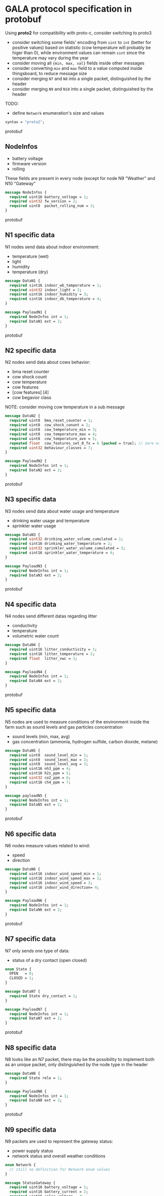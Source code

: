 * GALA protocol specification in protobuf
  Using *proto2* for compatibility with proto-c, consider switching to proto3
  - consider switching some fields' encoding from =sint= to =int= (better for positive values) based on statistic (cow temperature will probably be higer than 0), while environment values can remain =sint= since the temperature may vary during the year
  - consider moving all ={min, max, val}= fields inside other messages
  - consider converting =min= and =max= field to a value computed inside thingsboard, to reduce message size
  - consider merging =N7= and =N8= into a single packet, distinguished by the header
  - consider merging =N9= and =N10= into a single packet, distinguished by the header
  TODO:
  - define =Network= enumeration's size and values
     
#+begin_src protobuf
  syntax = "proto2";
#+end_src protobuf

** NodeInfos
   - battery voltage
   - firmware version
   - rolling
   These fields are present in every node (except for node N9 "Weather" and N10 "Gateway"
#+begin_src protobuf
  message NodeInfos {
    required uint16 battery_voltage = 1;
    required uint32 fw_version = 2;
    required uint8  packet_rolling_num = 3;
  }
#+end_src protobuf

** N1 specific data
   N1 nodes send data about indoor environment:
   - temperature (wet)
   - light
   - humidity
   - temperature (dry)
  
#+begin_src protobuf
  message DataN1 {
    required sint16 indoor_wb_temperature = 1;
    required uint32 indoor_light = 2;
    required uint16 indoor_humidity = 3;
    required sint16 indoor_db_temperature = 4;
  }
  
  message PayloadN1 {
    required NodeInfos int = 1;
    required DataN1 ext = 2;
  }
#+end_src protobuf

** N2 specific data
   N2 nodes send data about cows behavior:
   - bma reset counter
   - cow shock count
   - cow temperature
   - cow features
   - [cow features] [4]
   - cow begavior class
NOTE: consider moving cow temperature in a sub message
#+begin_src protobuf
  message DataN2 {
    required uint8  bma_reset_counter = 1;
    required uint8  cow_shock_conunt = 2;
    required uint8  cow_temperature_min = 3;
    required uint8  cow_temperature_max = 4;
    required uint8  cow_temperature_ave = 5;
    repeated float  cow_features_set_0_fx = 6 [packed = true]; // zero or more values
    required uint32 behaviour_classes = 7;
  }
  
  message PayloadN2 {
    required NodeInfos int = 1;
    required DataN2 ext = 2;
  }
#+end_src protobuf

** N3 specific data
   N3 nodes send data about water usage and temperature
   - drinking water usage and temperature
   - sprinkler water usage
#+begin_src protobuf
  message DataN3 {
    required uint32 drinking_water_volume_cumulated = 1;
    required sint16 drinking_water_temperature = 2;
    required uint32 sprinkler_water_volume_cumulated = 3;
    required sint16 sprinkler_water_temperature = 4;
  }

  message PayloadN3 {
    required NodeInfos int = 1;
    required DataN3 ext = 2;
  }
#+end_src protobuf

** N4 specific data
   N4 nodes send different datas regarding litter
   - conductivity
   - temperature
   - volumetric water count
#+begin_src protobuf
  message DataN4 {
    required uint16 litter_conductivity = 1;
    required sint16 litter_temperature = 2;
    required float  litter_vwc = 3;
  }

  message PayloadN4 {
    required NodeInfos int = 1;
    required DataN4 ext = 2;
  }
#+end_src protobuf

** N5 specific data
   N5 nodes are used to measure conditions of the environment inside the farm such as sound levels and gas particles concentration
   - sound levels (min, max, avg)
   - gas concentration (ammonia, hydrogen sulfide, carbon dioxide, metane)
#+begin_src protobuf
  message DataN5 {
    required uint8  sound_level_min = 1;
    required uint8  sound_level_max = 2;
    required uint8  sound_level_avg = 3;
    required uint16 nh3_ppm = 4;
    required uint16 h2s_ppm = 5;
    required uint32 co2_ppm = 6;
    required uint16 ch4_ppm = 7;
  }
    
  message payloadN5 {
    required NodeInfos int = 1;
    required DataN5 ext = 2;
  }
#+end_src protobuf

** N6 specific data
   N6 nodes measure values related to wind:
   - speed
   - direction
#+begin_src protobuf
  message DataN6 {
    required uint16 indoor_wind_speed_min = 1;
    required uint16 indoor_wind_speed_max = 2;
    required uint16 indoor_wind_speed = 3;
    required uint16 indoor_wind_direction= 4;
  }

  message PayloadN6 {
    required NodeInfos int = 1;
    required DataN6 ext = 2;
  }
#+end_src protobuf

** N7 specific data
   N7 only sends one type of data:
   - status of a dry contact (open closed)
#+begin_src protobuf
  enum State {
    OPEN   = 0;
    CLOSED = 1;
  }

  message DataN7 {
    required State dry_contact = 1;
  }

  message PayloadN7 {
    required NodeInfos int = 1;
    required DataN7 ext = 2;
  }
#+end_src protobuf

** N8 specific data
   N8 looks like an N7 packet, there may be the possibility to implement both as an unique packet, only distinguished by the node type in the header
#+begin_src protobuf
  message DataN8 {
    required State rele = 1;
  }

  message PayloadN8 {
    required NodeInfos int = 1;
    required DataN8 ext = 2;
  }
#+end_src protobuf

** N9 specific data
   N9 packets are used to represent the gateway status:
   - power supply status
   - network status and overall weather conditions
#+begin_src protobuf
  enum Network {
    // still no definition for Network enum values
  }

  message StatusGateway {
    required uint16 battery_voltage = 1;
    required uint16 battery_current = 2;
    required uint16 solar_voltage = 3;
    required uint16 solar_current = 4;
    required Network network_type = 5;
    required uint8  signal_strength = 6;
    required double latitude = 7;
    required double longitude = 8;
  }

  message DataN9 {
    required sint16 case_temperature = 1;
    required uint16 case_humidity = 2;
    required sint16 outdoor_temperature = 3;
    required uint16 outdoor_humidity = 4;
    required uint16 outdoor_wind_speed_min = 5;
    required uint16 outdoor_wind_speed_max = 6;
    required uint16 outdoor_wind_speed = 7;
    required uint16 outdoor_wind_direction = 8;
    required uint16 outdoor_rainfall = 9;
  }
    
  message PayloadN9 {
    required StatusGateway = 1;
    required DataN9 = 2;
  } 
#+end_src protobuf

** N10 specific data
   N10 node sends additional data about environment
#+begin_src protobuf
  message PayloadN10 {
    required double latitude = 1;
    required double longitude = 2;
    required sint16 case_temperature = 3;
    required uint16 case_humidity = 4;
    repeated uint8  indoor_insects_count_packed = 5;
  }
#+end_src protobuf
